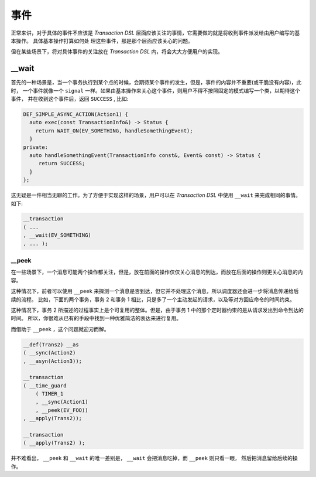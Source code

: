 事件
======

正常来讲，对于具体的事件不应该是 `Transaction DSL` 层面应该关注的事情，它需要做的就是将收到事件派发给由用户编写的基本操作。
具体基本操作打算如何处 理这些事件，那是那个层面应该关心的问题。

但在某些场景下，将对具体事件的关注放在 `Transaction DSL` 内，将会大大方便用户的实现。

**__wait**
-------------------

首先的一种场景是，当一个事务执行到某个点的时候，会期待某个事件的发生，但是，事件的内容并不重要(或干脆没有内容)，此时，
一个事件就像一个 ``signal`` 一样。如果由基本操作来关心这个事件，则用户不得不按照固定的模式编写一个类，以期待这个事件，
并在收到这个事件后，返回 ``SUCCESS`` , 比如:

.. code-block::

   DEF_SIMPLE_ASYNC_ACTION(Action1) {
     auto exec(const TransactionInfo&) -> Status {
       return WAIT_ON(EV_SOMETHING, handleSomethingEvent);
     }
   private:
     auto handleSomethingEvent(TransactionInfo const&, Event& const) -> Status {
        return SUCCESS;
     }
   };

这无疑是一件相当无聊的工作。为了方便于实现这样的场景，用户可以在 `Transaction DSL` 中使用 ``__wait`` 来完成相同的事情。如下:

.. code-block::

   __transaction
   ( ...
   , __wait(EV_SOMETHING)
   , ... );


**__peek**
___________________

在一些场景下，一个消息可能两个操作都关注，但是，放在前面的操作仅仅关心消息的到达，而放在后面的操作则更关心消息的内容。

这种情况下，前者可以使用 ``__peek`` 来探测一个消息是否到达，但它并不处理这个消息，所以调度器还会进一步将消息传递给后续的流程。
比如，下面的两个事务，事务 2 和事务 1 相比，只是多了一个主动发起的请求，以及等对方回应命令的时间约束。

.. image:: images/event/event-1.png
   :align: center
   :scale: 50%

.. image:: images/event/event-2.png
   :align: center
   :scale: 50%

这种情况下，事务 2 所描述的过程事实上是个可复用的整体。但是，由于事务 1 中的那个定时器约束的是从请求发出到命令到达的时间。
所以，你很难从已有的手段中找到一种优雅简洁的表达来进行复用。

而借助于 ``__peek`` ，这个问题就迎刃而解。

.. code-block::

   __def(Trans2) __as
   ( __sync(Action2)
   , __asyn(Action3));

   __transaction
   ( __time_guard
       ( TIMER_1
       , __sync(Action1)
       , __peek(EV_FOO))
   , __apply(Trans2));

   __transaction
   ( __apply(Trans2) );

并不难看出， ``__peek`` 和 ``__wait`` 的唯一差别是， ``__wait`` 会把消息吃掉，而 ``__peek`` 则只看一眼，
然后把消息留给后续的操作。